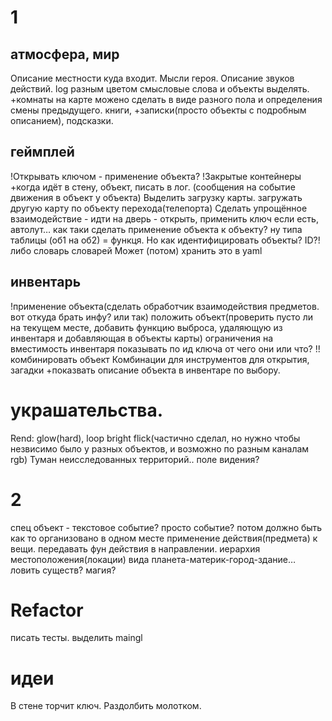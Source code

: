 * 1
** атмосфера, мир
 Описание местности куда входит. 
 Мысли героя. 
 Описание звуков действий.
 log разным цветом смысловые слова и объекты выделять.
 +комнаты на карте можено сделать в виде разного пола и определения смены предыдущего.
 книги, +записки(просто объекты с подробным описанием), подсказки. 
** геймплей
 !Открывать ключом - применение объекта?
 !Закрытые контейнеры
 +когда идёт в стену, объект, писать в лог. (сообщения на событие движения в объект у объекта)
 Выделить загрузку карты. загружать другую карту по объекту перехода(телепорта)
 Сделать упрощённое взаимодействие - идти на дверь - открыть, применить ключ
 если есть, автолут...
      как таки сделать применение объекта к объекту? ну типа таблицы (об1 на
      об2) = функця. Но как идентифицировать объекты? ID?!
      либо словарь словарей
      Может (потом) хранить это в yaml
** инвентарь
 !применение объекта(сделать обработчик взаимодействия предметов. вот откуда брать инфу? или так)
 положить объект(проверить пусто ли на текущем месте, добавить функцию выброса, удаляющую из инвентаря и добавляющая в объекты карты)
 ограничения на вместимость инвентаря
 показывать по ид ключа от чего они или что?
 !!комбинировать объект Комбинации для инструментов для открытия, загадки
 +показвать описание объекта в инвентаре по выбору.
* украшательства.
 Rend: glow(hard), loop bright flick(частично сделал, но нужно чтобы незвисимо было у разных объектов, и возможно по разным каналам rgb)
 Туман неисследованных территорий.. поле видения? 
* 2
 спец объект - текстовое событие? просто событие?
 потом должно быть как то организовано в одном месте применение действия(предмета) к вещи. передавать фун действия в направлении.
 иерархия местоположения(локации) вида планета-материк-город-здание...
 ловить существ? магия?
* Refactor
писать тесты. 
выделить maingl
* идеи
В стене торчит ключ. Раздолбить молотком.
      
